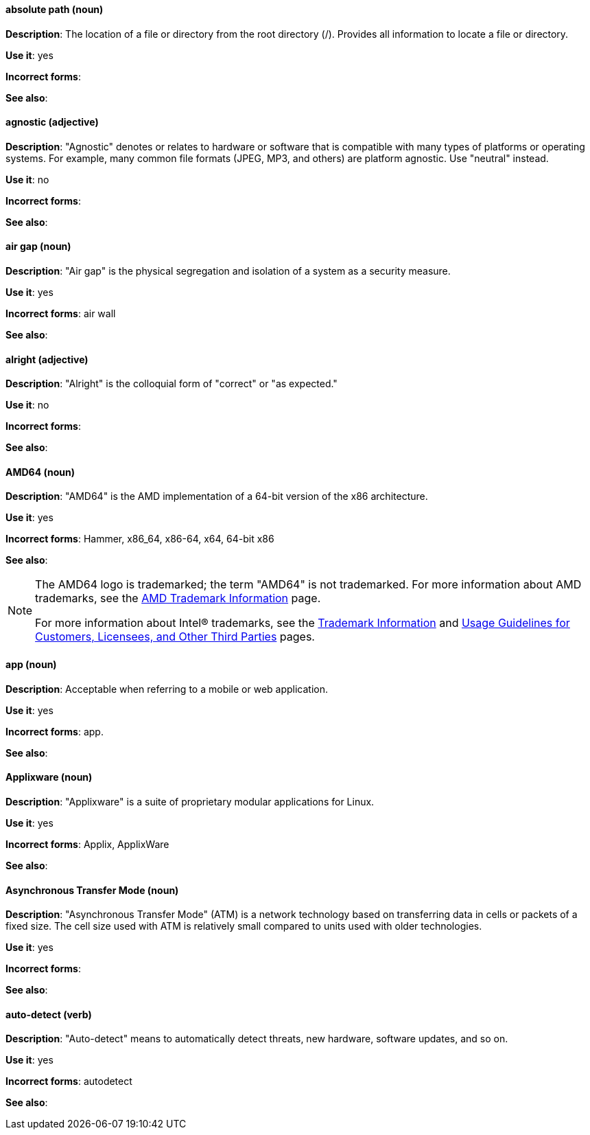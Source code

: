 [discrete]
[[absolute-path]]
==== absolute path (noun)
*Description*: The location of a file or directory from the root directory (/). Provides all information to locate a file or directory. 

*Use it*: yes

*Incorrect forms*:

*See also*:

[discrete]
[[agnostic]]
==== agnostic (adjective)
*Description*: "Agnostic" denotes or relates to hardware or software that is compatible with many types of platforms or operating systems. For example, many common file formats (JPEG, MP3, and others) are platform agnostic. Use "neutral" instead.

*Use it*: no


*Incorrect forms*:

*See also*:

[discrete]
[[air-gap]]
==== air gap (noun)
*Description*: "Air gap" is the physical segregation and isolation of a system as a security measure.

*Use it*: yes

*Incorrect forms*: air wall

*See also*:

[discrete]
[[alright]]
==== alright (adjective)
*Description*: "Alright" is the colloquial form of "correct" or "as expected."

*Use it*: no

*Incorrect forms*:

*See also*:

[discrete]
[[AMD64]]
==== AMD64 (noun)
*Description*: "AMD64" is the AMD implementation of a 64-bit version of the x86 architecture.

*Use it*: yes

*Incorrect forms*: Hammer, x86_64, x86-64, x64, 64-bit x86

*See also*:

[NOTE]
====
The AMD64 logo is trademarked; the term "AMD64" is not trademarked. For more information about AMD trademarks, see the http://www.amd.com/us/aboutamd/Pages/trademarks.aspx[AMD Trademark Information] page.

For more information about Intel® trademarks, see the http://www.intel.com/content/www/us/en/legal/trademarks.html[Trademark Information] and http://www.intel.com/content/www/us/en/trademarks/trademarks.html[Usage Guidelines for Customers, Licensees, and Other Third Parties] pages.
====

[discrete]
[[app]]
==== app (noun)
*Description*: Acceptable when referring to a mobile or web application.

*Use it*: yes

*Incorrect forms*: app.

*See also*:

[discrete]
[[applixware]]
==== Applixware (noun)
*Description*: "Applixware" is a suite of proprietary modular applications for Linux.


*Use it*: yes

*Incorrect forms*: Applix, ApplixWare

*See also*:

[discrete]
[[asynchronous-transfer-mode]]
==== Asynchronous Transfer Mode (noun)
*Description*: "Asynchronous Transfer Mode" (ATM) is a network technology based on transferring data in cells or packets of a fixed size. The cell size used with ATM is relatively small compared to units used with older technologies.

*Use it*: yes

*Incorrect forms*:

*See also*:

[discrete]
[[auto-detect]]
==== auto-detect (verb)
*Description*: "Auto-detect" means to automatically detect threats, new hardware, software updates, and so on.

*Use it*: yes

*Incorrect forms*: autodetect

*See also*:
